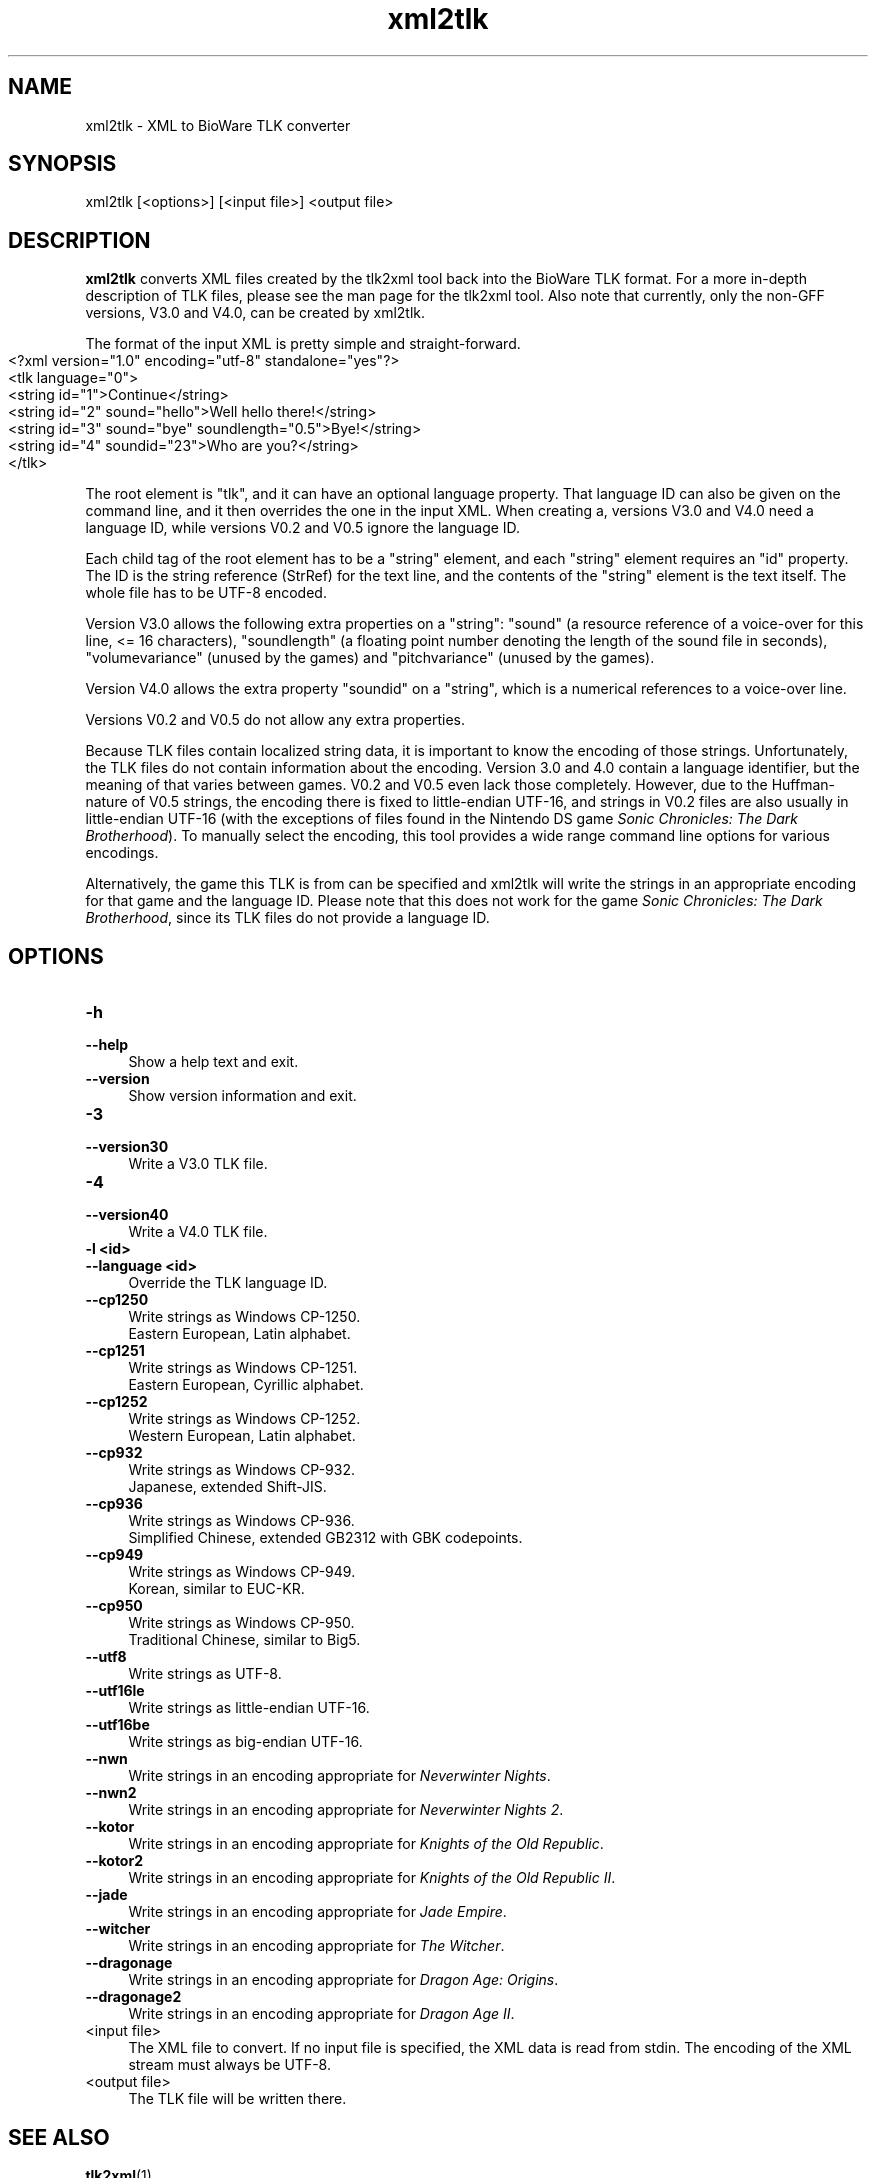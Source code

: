 .de URL
\\$2 \(laURL: \\$1 \(ra\\$3
..
.if \n[.g] .mso www.tmac

.TH xml2tlk 1 2015-07-23 "xoreos-tools"
.SH NAME
xml2tlk - XML to BioWare TLK converter
.SH SYNOPSIS
xml2tlk [<options>] [<input file>] <output file>
.SH DESCRIPTION
.PP
.B xml2tlk
converts XML files created by the tlk2xml tool back into the
BioWare TLK format. For a more in-depth description of TLK
files, please see the man page for the tlk2xml tool. Also note
that currently, only the non-GFF versions, V3.0 and V4.0, can be
created by xml2tlk.
.PP
The format of the input XML is pretty simple and straight-forward.
.IP "" 4
.nf
<?xml version="1.0" encoding="utf-8" standalone="yes"?>
<tlk language="0">
  <string id="1">Continue</string>
  <string id="2" sound="hello">Well hello there!</string>
  <string id="3" sound="bye" soundlength="0.5">Bye!</string>
  <string id="4" soundid="23">Who are you?</string>
</tlk>
.fi
.PP
The root element is "tlk", and it can have an optional language
property. That language ID can also be given on the command line,
and it then overrides the one in the input XML. When creating a,
versions V3.0 and V4.0 need a language ID, while versions V0.2
and V0.5 ignore the language ID.
.PP
Each child tag of the root element has to be a "string" element,
and each "string" element requires an "id" property. The ID is
the string reference (StrRef) for the text line, and the contents
of the "string" element is the text itself. The whole file has to
be UTF-8 encoded.
.PP
Version V3.0 allows the following extra properties on a "string":
"sound" (a resource reference of a voice-over for this line, <=
16 characters), "soundlength" (a floating point number denoting
the length of the sound file in seconds), "volumevariance" (unused
by the games) and "pitchvariance" (unused by the games).
.PP
Version V4.0 allows the extra property "soundid" on a "string",
which is a numerical references to a voice-over line.
.PP
Versions V0.2 and V0.5 do not allow any extra properties.
.PP
Because TLK files contain localized string data, it is important
to know the encoding of those strings. Unfortunately, the TLK
files do not contain information about the encoding. Version 3.0
and 4.0 contain a language identifier, but the meaning of that
varies between games. V0.2 and V0.5 even lack those completely.
However, due to the Huffman-nature of V0.5 strings, the encoding
there is fixed to little-endian UTF-16, and strings in V0.2 files
are also usually in little-endian UTF-16 (with the exceptions of
files found in the Nintendo DS game
.IR "Sonic Chronicles: The Dark Brotherhood" ")."
To manually select the encoding, this tool provides a wide range
command line options for various encodings.
.PP
Alternatively, the game this TLK is from can be specified and
xml2tlk will write the strings in an appropriate encoding for that
game and the language ID. Please note that this does not work for
the game
.IR "Sonic Chronicles: The Dark Brotherhood" ,
since its TLK files do not provide a language ID.
.SH OPTIONS
.TP 4
.B -h
.PD 0
.TP 4
.B --help
.PD
Show a help text and exit.
.TP 4
.B --version
Show version information and exit.
.TP 4
.B -3
.PD 0
.TP 4
.B --version30
.PD
Write a V3.0 TLK file.
.TP 4
.B -4
.PD 0
.TP 4
.B --version40
.PD
Write a V4.0 TLK file.
.TP 4
.B -l <id>
.PD 0
.TP 4
.B --language <id>
.PD
Override the TLK language ID.
.TP 4
.B --cp1250
Write strings as Windows CP-1250.
.br
Eastern European, Latin alphabet.
.TP 4
.B --cp1251
Write strings as Windows CP-1251.
.br
Eastern European, Cyrillic alphabet.
.TP 4
.B --cp1252
Write strings as Windows CP-1252.
.br
Western European, Latin alphabet.
.TP 4
.B --cp932
Write strings as Windows CP-932.
.br
Japanese, extended Shift-JIS.
.TP 4
.B --cp936
Write strings as Windows CP-936.
.br
Simplified Chinese, extended GB2312 with GBK codepoints.
.TP 4
.B --cp949
Write strings as Windows CP-949.
.br
Korean, similar to EUC-KR.
.TP 4
.B --cp950
Write strings as Windows CP-950.
.br
Traditional Chinese, similar to Big5.
.TP 4
.B --utf8
Write strings as UTF-8.
.TP 4
.B --utf16le
Write strings as little-endian UTF-16.
.TP 4
.B --utf16be
Write strings as big-endian UTF-16.
.TP 4
.B --nwn
Write strings in an encoding appropriate for
.IR "Neverwinter Nights" .
.TP 4
.B --nwn2
Write strings in an encoding appropriate for
.IR "Neverwinter Nights 2" .
.TP 4
.B --kotor
Write strings in an encoding appropriate for
.IR "Knights of the Old Republic" .
.TP 4
.B --kotor2
Write strings in an encoding appropriate for
.IR "Knights of the Old Republic II" .
.TP 4
.B --jade
Write strings in an encoding appropriate for
.IR "Jade Empire" .
.TP 4
.B --witcher
Write strings in an encoding appropriate for
.IR "The Witcher" .
.TP 4
.B --dragonage
Write strings in an encoding appropriate for
.IR "Dragon Age: Origins" .
.TP 4
.B --dragonage2
Write strings in an encoding appropriate for
.IR "Dragon Age II" .
.TP 4
<input file>
The XML file to convert. If no input file is specified, the
XML data is read from stdin. The encoding of the XML stream
must always be UTF-8.
.TP 4
<output file>
The TLK file will be written there.
.SH "SEE ALSO"
.BR tlk2xml (1)
.PP
More information about the xoreos project can be found on
.URL "https://xoreos.org/" "its website" .
.SH AUTHORS
This program is part of the xoreos-tools package, which in turn is
part of the xoreos project, and was written by the xoreos team.
Please see the AUTHORS file for details.
